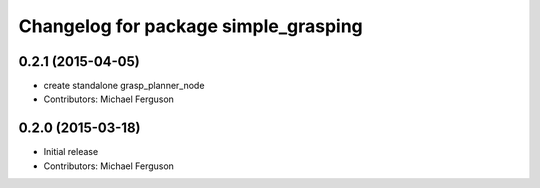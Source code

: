 ^^^^^^^^^^^^^^^^^^^^^^^^^^^^^^^^^^^^^
Changelog for package simple_grasping
^^^^^^^^^^^^^^^^^^^^^^^^^^^^^^^^^^^^^

0.2.1 (2015-04-05)
------------------
* create standalone grasp_planner_node
* Contributors: Michael Ferguson

0.2.0 (2015-03-18)
------------------
* Initial release
* Contributors: Michael Ferguson
